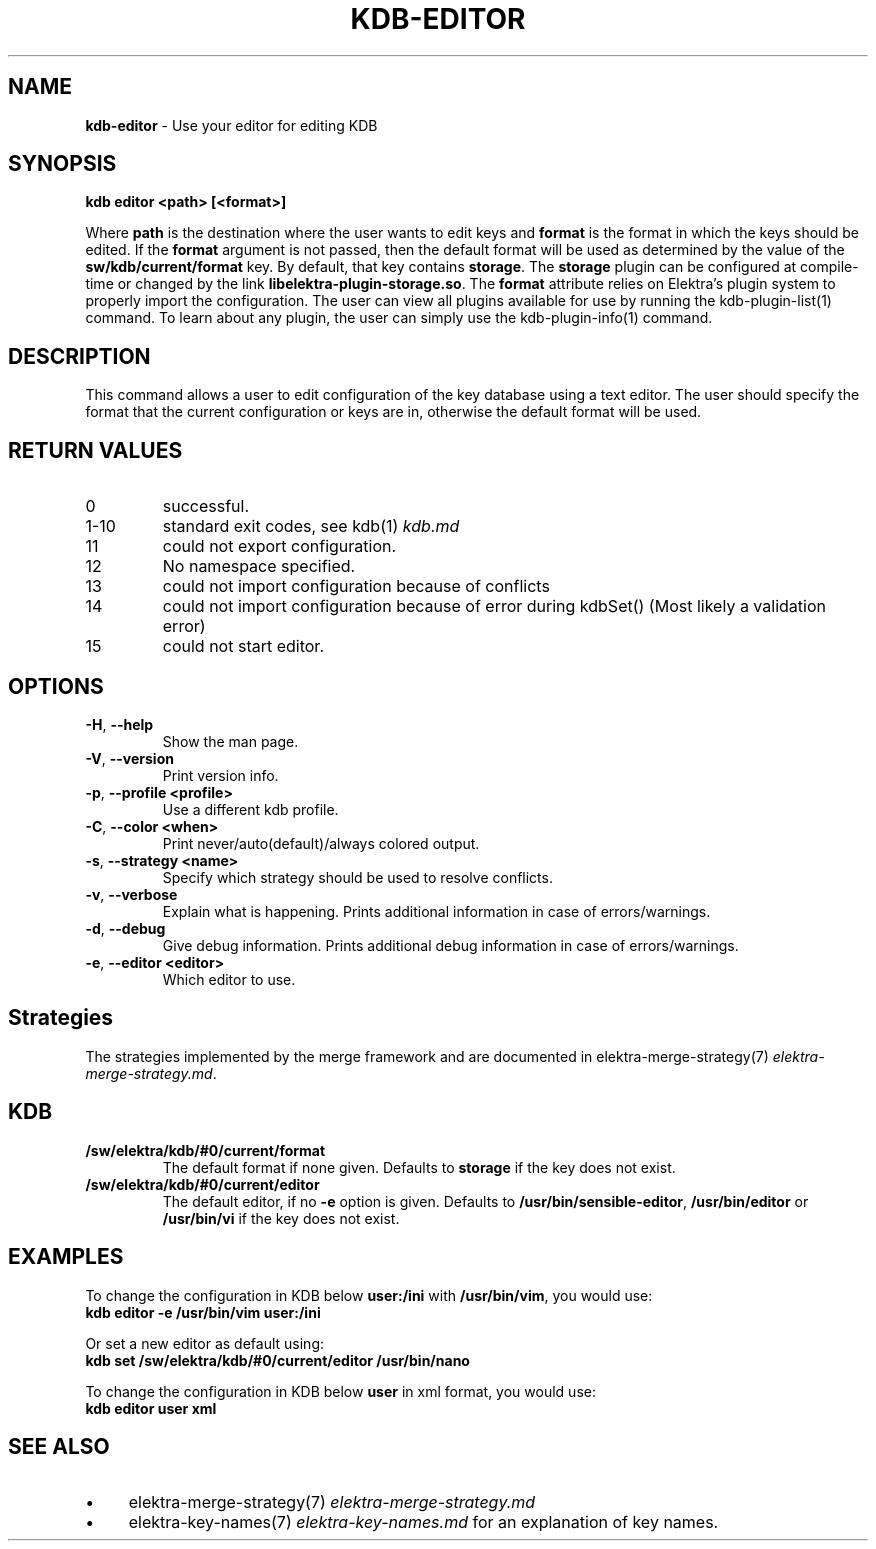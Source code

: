 .\" generated with Ronn-NG/v0.10.1
.\" http://github.com/apjanke/ronn-ng/tree/0.10.1.pre3
.TH "KDB\-EDITOR" "1" "May 2023" ""
.SH "NAME"
\fBkdb\-editor\fR \- Use your editor for editing KDB
.SH "SYNOPSIS"
\fBkdb editor <path> [<format>]\fR
.P
Where \fBpath\fR is the destination where the user wants to edit keys and \fBformat\fR is the format in which the keys should be edited\. If the \fBformat\fR argument is not passed, then the default format will be used as determined by the value of the \fBsw/kdb/current/format\fR key\. By default, that key contains \fBstorage\fR\. The \fBstorage\fR plugin can be configured at compile\-time or changed by the link \fBlibelektra\-plugin\-storage\.so\fR\. The \fBformat\fR attribute relies on Elektra’s plugin system to properly import the configuration\. The user can view all plugins available for use by running the kdb\-plugin\-list(1) command\. To learn about any plugin, the user can simply use the kdb\-plugin\-info(1) command\.
.SH "DESCRIPTION"
This command allows a user to edit configuration of the key database using a text editor\. The user should specify the format that the current configuration or keys are in, otherwise the default format will be used\.
.SH "RETURN VALUES"
.TP
0
successful\.
.TP
1\-10
standard exit codes, see kdb(1) \fIkdb\.md\fR
.TP
11
could not export configuration\.
.TP
12
No namespace specified\.
.TP
13
could not import configuration because of conflicts
.TP
14
could not import configuration because of error during kdbSet() (Most likely a validation error)
.TP
15
could not start editor\.
.SH "OPTIONS"
.TP
\fB\-H\fR, \fB\-\-help\fR
Show the man page\.
.TP
\fB\-V\fR, \fB\-\-version\fR
Print version info\.
.TP
\fB\-p\fR, \fB\-\-profile <profile>\fR
Use a different kdb profile\.
.TP
\fB\-C\fR, \fB\-\-color <when>\fR
Print never/auto(default)/always colored output\.
.TP
\fB\-s\fR, \fB\-\-strategy <name>\fR
Specify which strategy should be used to resolve conflicts\.
.TP
\fB\-v\fR, \fB\-\-verbose\fR
Explain what is happening\. Prints additional information in case of errors/warnings\.
.TP
\fB\-d\fR, \fB\-\-debug\fR
Give debug information\. Prints additional debug information in case of errors/warnings\.
.TP
\fB\-e\fR, \fB\-\-editor <editor>\fR
Which editor to use\.
.SH "Strategies"
The strategies implemented by the merge framework and are documented in elektra\-merge\-strategy(7) \fIelektra\-merge\-strategy\.md\fR\.
.SH "KDB"
.TP
\fB/sw/elektra/kdb/#0/current/format\fR
The default format if none given\. Defaults to \fBstorage\fR if the key does not exist\.
.TP
\fB/sw/elektra/kdb/#0/current/editor\fR
The default editor, if no \fB\-e\fR option is given\. Defaults to \fB/usr/bin/sensible\-editor\fR, \fB/usr/bin/editor\fR or \fB/usr/bin/vi\fR if the key does not exist\.
.SH "EXAMPLES"
To change the configuration in KDB below \fBuser:/ini\fR with \fB/usr/bin/vim\fR, you would use:
.br
\fBkdb editor \-e /usr/bin/vim user:/ini\fR
.P
Or set a new editor as default using:
.br
\fBkdb set /sw/elektra/kdb/#0/current/editor /usr/bin/nano\fR
.P
To change the configuration in KDB below \fBuser\fR in xml format, you would use:
.br
\fBkdb editor user xml\fR
.SH "SEE ALSO"
.IP "\(bu" 4
elektra\-merge\-strategy(7) \fIelektra\-merge\-strategy\.md\fR
.IP "\(bu" 4
elektra\-key\-names(7) \fIelektra\-key\-names\.md\fR for an explanation of key names\.
.IP "" 0

